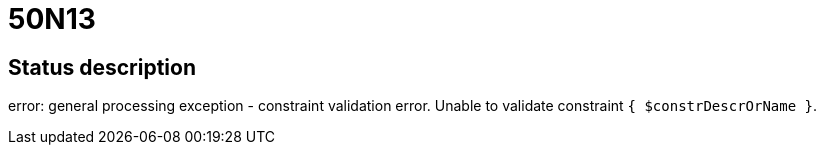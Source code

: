 = 50N13


== Status description
error: general processing exception - constraint validation error. Unable to validate constraint `{ $constrDescrOrName }`.